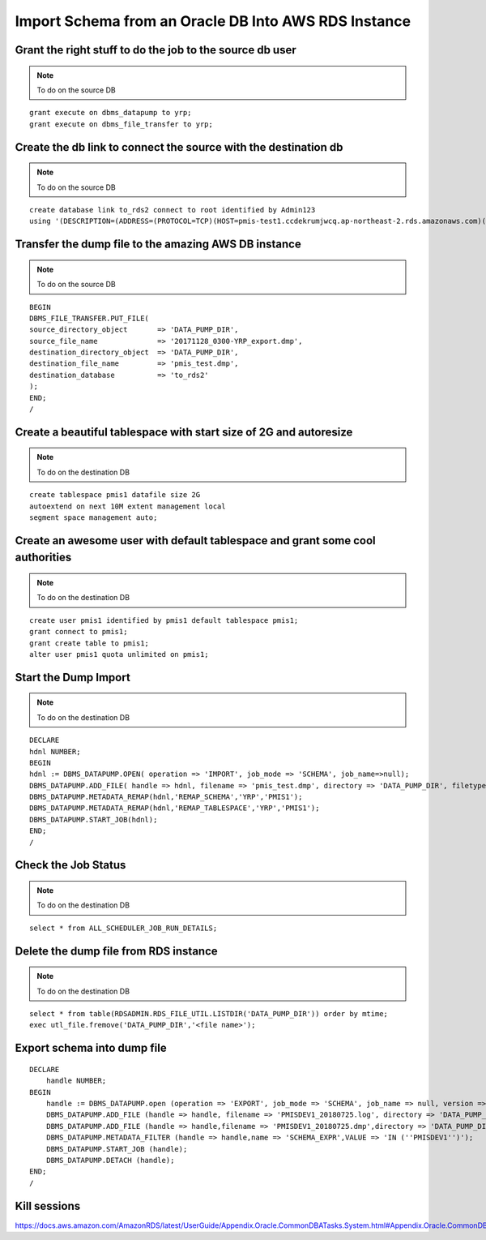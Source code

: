 Import Schema from an Oracle DB Into AWS RDS Instance
===========================================================

Grant the right stuff to do the job to the source db user
-------------------------------------------------------------------------

.. note:: To do on the source DB

::

    grant execute on dbms_datapump to yrp;
    grant execute on dbms_file_transfer to yrp;     

Create the db link to connect the source with the destination db
-------------------------------------------------------------------------

.. note:: To do on the source DB

::

    create database link to_rds2 connect to root identified by Admin123
    using '(DESCRIPTION=(ADDRESS=(PROTOCOL=TCP)(HOST=pmis-test1.ccdekrumjwcq.ap-northeast-2.rds.amazonaws.com)(PORT=1521))(CONNECT_DATA=(SID=ORCL)))';

Transfer the dump file to the amazing AWS DB instance
-------------------------------------------------------------------------

.. note:: To do on the source DB

::

    BEGIN
    DBMS_FILE_TRANSFER.PUT_FILE(
    source_directory_object       => 'DATA_PUMP_DIR',
    source_file_name              => '20171128_0300-YRP_export.dmp',
    destination_directory_object  => 'DATA_PUMP_DIR',
    destination_file_name         => 'pmis_test.dmp',
    destination_database          => 'to_rds2'
    );
    END;
    /

Create a beautiful tablespace with start size of 2G and autoresize
-------------------------------------------------------------------------

.. note:: To do on the destination DB

::

    create tablespace pmis1 datafile size 2G
    autoextend on next 10M extent management local
    segment space management auto;


Create an awesome user with default tablespace and grant some cool authorities
-------------------------------------------------------------------------

.. note:: To do on the destination DB

::

    create user pmis1 identified by pmis1 default tablespace pmis1;
    grant connect to pmis1;
    grant create table to pmis1;
    alter user pmis1 quota unlimited on pmis1;

Start the Dump Import
-------------------------------------------------------------------------

.. note:: To do on the destination DB

::

    DECLARE
    hdnl NUMBER;
    BEGIN
    hdnl := DBMS_DATAPUMP.OPEN( operation => 'IMPORT', job_mode => 'SCHEMA', job_name=>null);
    DBMS_DATAPUMP.ADD_FILE( handle => hdnl, filename => 'pmis_test.dmp', directory => 'DATA_PUMP_DIR', filetype => dbms_datapump.ku$_file_type_dump_file);
    DBMS_DATAPUMP.METADATA_REMAP(hdnl,'REMAP_SCHEMA','YRP','PMIS1');
    DBMS_DATAPUMP.METADATA_REMAP(hdnl,'REMAP_TABLESPACE','YRP','PMIS1');
    DBMS_DATAPUMP.START_JOB(hdnl);
    END;
    /    

Check the Job Status
-------------------------------------------------------------------------

.. note:: To do on the destination DB

::

    select * from ALL_SCHEDULER_JOB_RUN_DETAILS;

Delete the dump file from RDS instance
-------------------------------------------------------------------------

.. note:: To do on the destination DB

::

    select * from table(RDSADMIN.RDS_FILE_UTIL.LISTDIR('DATA_PUMP_DIR')) order by mtime;
    exec utl_file.fremove('DATA_PUMP_DIR','<file name>');


Export schema into dump file
----------------------------------

::

    DECLARE
        handle NUMBER;
    BEGIN
        handle := DBMS_DATAPUMP.open (operation => 'EXPORT', job_mode => 'SCHEMA', job_name => null, version => 'LATEST');
        DBMS_DATAPUMP.ADD_FILE (handle => handle, filename => 'PMISDEV1_20180725.log', directory => 'DATA_PUMP_DIR', filetype => DBMS_DATAPUMP.KU$_FILE_TYPE_LOG_FILE);
        DBMS_DATAPUMP.ADD_FILE (handle => handle,filename => 'PMISDEV1_20180725.dmp',directory => 'DATA_PUMP_DIR',filetype => DBMS_DATAPUMP.KU$_FILE_TYPE_DUMP_FILE);
        DBMS_DATAPUMP.METADATA_FILTER (handle => handle,name => 'SCHEMA_EXPR',VALUE => 'IN (''PMISDEV1'')');
        DBMS_DATAPUMP.START_JOB (handle);
        DBMS_DATAPUMP.DETACH (handle);
    END;
    /


Kill sessions
-------------------------

https://docs.aws.amazon.com/AmazonRDS/latest/UserGuide/Appendix.Oracle.CommonDBATasks.System.html#Appendix.Oracle.CommonDBATasks.DisconnectingSession
